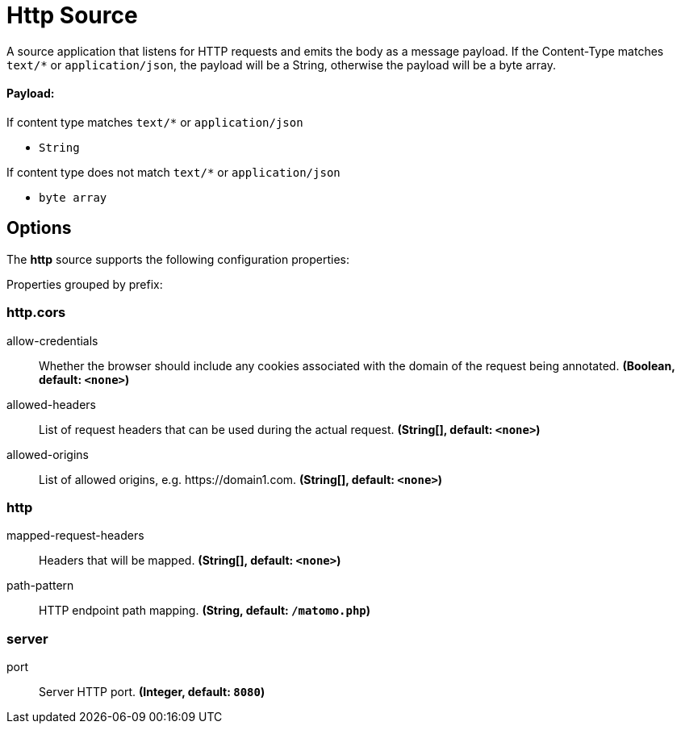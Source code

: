 //tag::ref-doc[]
= Http Source

A source application that listens for HTTP requests and emits the body as a message payload.
If the Content-Type matches `text/*` or `application/json`, the payload will be a String,
otherwise the payload will be a byte array.

==== Payload:

If content type matches `text/*` or `application/json`

* `String`

If content type does not match `text/*` or `application/json`

* `byte array`

== Options

The **$$http$$** $$source$$ supports the following configuration properties:

//tag::configuration-properties[]
Properties grouped by prefix:


=== http.cors

$$allow-credentials$$:: $$Whether the browser should include any cookies associated with the domain of the request being annotated.$$ *($$Boolean$$, default: `$$<none>$$`)*
$$allowed-headers$$:: $$List of request headers that can be used during the actual request.$$ *($$String[]$$, default: `$$<none>$$`)*
$$allowed-origins$$:: $$List of allowed origins, e.g. https://domain1.com.$$ *($$String[]$$, default: `$$<none>$$`)*

=== http

$$mapped-request-headers$$:: $$Headers that will be mapped.$$ *($$String[]$$, default: `$$<none>$$`)*
$$path-pattern$$:: $$HTTP endpoint path mapping.$$ *($$String$$, default: `$$/matomo.php$$`)*

=== server

$$port$$:: $$Server HTTP port.$$ *($$Integer$$, default: `$$8080$$`)*
//end::configuration-properties[]

//end::ref-doc[]
